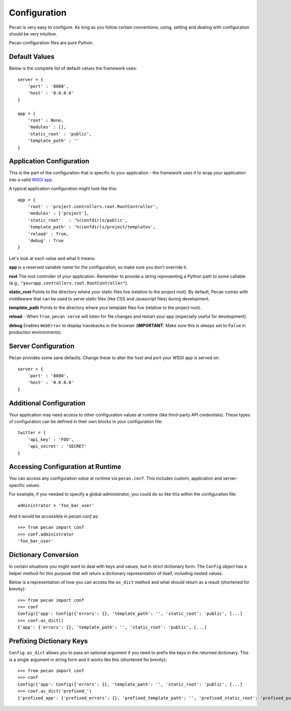 .. _configuration:

Configuration
=============
Pecan is very easy to configure. As long as you follow certain conventions,
using, setting and dealing with configuration should be very intuitive.  

Pecan configuration files are pure Python.

Default Values
---------------
Below is the complete list of default values the framework uses::


    server = {
        'port' : '8080',
        'host' : '0.0.0.0'
    }

    app = {
        'root' : None,
        'modules' : [],
        'static_root' : 'public', 
        'template_path' : ''
    }



.. _application_configuration:

Application Configuration
-------------------------
This is the part of the configuration that is specific to your application -
the framework uses it to wrap your application into a valid 
`WSGI app <http://www.wsgi.org/en/latest/what.html>`_.

A typical application configuration might look like this::

    app = {
        'root' : 'project.controllers.root.RootController',
        'modules' : ['project'],
        'static_root'   : '%(confdir)s/public', 
        'template_path' : '%(confdir)s/project/templates',
        'reload' : True,
        'debug' : True 
    }

Let's look at each value and what it means:

**app** is a reserved variable name for the configuration, so make sure you
don't override it.

**root** The root controller of your application. Remember to provide
a string representing a Python path to some callable (e.g.,
``"yourapp.controllers.root.RootController"``).

**static_root** Points to the directory where your static files live (relative
to the project root).  By default, Pecan comes with middleware that can be
used to serve static files (like CSS and Javascript files) during development.

**template_path** Points to the directory where your template files live
(relative to the project root).

**reload** - When ``True``, ``pecan serve`` will listen for file changes and
restart your app (especially useful for development).

**debug** Enables ``WebError`` to display tracebacks in the browser 
(**IMPORTANT**: Make sure this is *always* set to ``False`` in production
environments).


.. _server_configuration:

Server Configuration
--------------------
Pecan provides some sane defaults.  Change these to alter the host and port your
WSGI app is served on::

    server = {
        'port' : '8080',
        'host' : '0.0.0.0'
    }

Additional Configuration
------------------------
Your application may need access to other configuration values at runtime 
(like third-party API credentials).  These types of configuration can be
defined in their own blocks in your configuration file::

    twitter = {
        'api_key' : 'FOO',
        'api_secret' : 'SECRET'
    }

.. _accessibility:

Accessing Configuration at Runtime 
----------------------------------
You can access any configuration value at runtime via ``pecan.conf``.
This includes custom, application and server-specific values.

For example, if you needed to specify a global administrator, you could
do so like this within the configuration file::

    administrator = 'foo_bar_user'

And it would be accessible in `pecan.conf` as::

    >>> from pecan import conf
    >>> conf.administrator
    'foo_bar_user'


Dictionary Conversion
---------------------
In certain situations you might want to deal with keys and values, but in strict
dictionary form. The ``Config`` object has a helper method for this purpose
that will return a dictionary representation of itself, including nested values.

Below is a representation of how you can access the ``as_dict`` method and what
should return as a result (shortened for brevity):

::

    >>> from pecan import conf
    >>> conf
    Config({'app': Config({'errors': {}, 'template_path': '', 'static_root': 'public', [...]
    >>> conf.as_dict()
    {'app': {'errors': {}, 'template_path': '', 'static_root': 'public', [...]
    

Prefixing Dictionary Keys
-------------------------
``Config.as_dict`` allows you to pass an optional argument if you need to
prefix the keys in the returned dictionary. This is a single argument in string
form and it works like this (shortened for brevity):

::

    >>> from pecan import conf
    >>> conf
    Config({'app': Config({'errors': {}, 'template_path': '', 'static_root': 'public', [...]
    >>> conf.as_dict('prefixed_')
    {'prefixed_app': {'prefixed_errors': {}, 'prefixed_template_path': '', 'prefixed_static_root': 'prefixed_public', [...]
